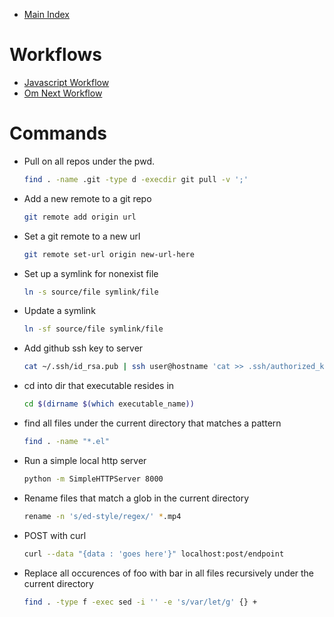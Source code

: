 + [[../index.org][Main Index]]

* Workflows
+ [[./js.org][Javascript Workflow]]
+ [[./om_next.org][Om Next Workflow]]

* Commands
+ Pull on all repos under the pwd.
  #+BEGIN_SRC sh
    find . -name .git -type d -execdir git pull -v ';'
  #+END_SRC
+ Add a new remote to a git repo
  #+BEGIN_SRC sh
    git remote add origin url
  #+END_SRC
+ Set a git remote to a new url
  #+BEGIN_SRC sh
    git remote set-url origin new-url-here
  #+END_SRC
+ Set up a symlink for nonexist file
  #+BEGIN_SRC sh
    ln -s source/file symlink/file
  #+END_SRC
+ Update a symlink
  #+BEGIN_SRC sh
    ln -sf source/file symlink/file
  #+END_SRC
+ Add github ssh key to server
  #+BEGIN_SRC sh
    cat ~/.ssh/id_rsa.pub | ssh user@hostname 'cat >> .ssh/authorized_keys'
  #+END_SRC
+ cd into dir that executable resides in
  #+BEGIN_SRC sh
    cd $(dirname $(which executable_name))
  #+END_SRC
+ find all files under the current directory that matches a pattern
  #+BEGIN_SRC sh
    find . -name "*.el"
  #+END_SRC
+ Run a simple local http server
  #+BEGIN_SRC sh
    python -m SimpleHTTPServer 8000
  #+END_SRC
+ Rename files that match a glob in the current directory
  #+BEGIN_SRC sh
    rename -n 's/ed-style/regex/' *.mp4
  #+END_SRC
+ POST with curl
  #+BEGIN_SRC sh
    curl --data "{data : 'goes here'}" localhost:post/endpoint
  #+END_SRC
+ Replace all occurences of foo with bar in all files recursively under the current directory
  #+BEGIN_SRC sh
    find . -type f -exec sed -i '' -e 's/var/let/g' {} +
  #+END_SRC
